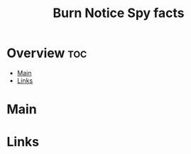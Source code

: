 #+TITLE: Burn Notice Spy facts

* Overview :toc:
- [[#main][Main]]
- [[#links][Links]]

* Main

* Links
